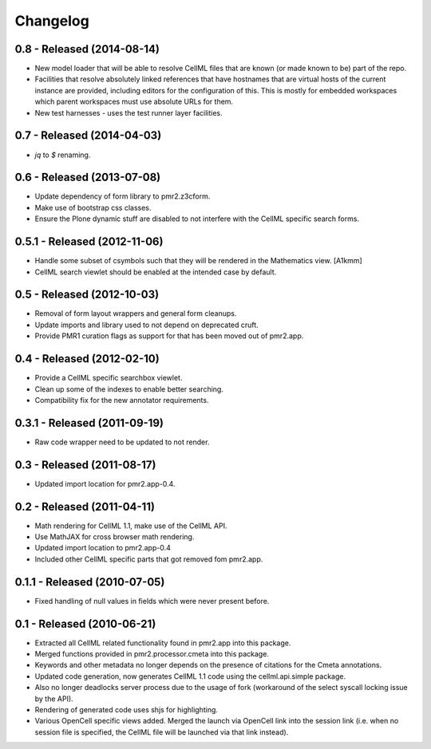 Changelog
=========

0.8 - Released (2014-08-14)
---------------------------

* New model loader that will be able to resolve CellML files that are
  known (or made known to be) part of the repo.
* Facilities that resolve absolutely linked references that have
  hostnames that are virtual hosts of the current instance are provided,
  including editors for the configuration of this.  This is mostly for
  embedded workspaces which parent workspaces must use absolute URLs for
  them.
* New test harnesses - uses the test runner layer facilities.

0.7 - Released (2014-04-03)
---------------------------

* `jq` to `$` renaming.

0.6 - Released (2013-07-08)
---------------------------

* Update dependency of form library to pmr2.z3cform.
* Make use of bootstrap css classes.
* Ensure the Plone dynamic stuff are disabled to not interfere with the
  CellML specific search forms.

0.5.1 - Released (2012-11-06)
-----------------------------

* Handle some subset of csymbols such that they will be rendered in the
  Mathematics view. [A1kmm]
* CellML search viewlet should be enabled at the intended case by
  default.

0.5 - Released (2012-10-03)
---------------------------

* Removal of form layout wrappers and general form cleanups.
* Update imports and library used to not depend on deprecated cruft.
* Provide PMR1 curation flags as support for that has been moved out of
  pmr2.app.

0.4 - Released (2012-02-10)
---------------------------

* Provide a CellML specific searchbox viewlet.
* Clean up some of the indexes to enable better searching.
* Compatibility fix for the new annotator requirements.

0.3.1 - Released (2011-09-19)
-----------------------------

* Raw code wrapper need to be updated to not render.

0.3 - Released (2011-08-17)
---------------------------

* Updated import location for pmr2.app-0.4.

0.2 - Released (2011-04-11)
---------------------------

* Math rendering for CellML 1.1, make use of the CellML API.
* Use MathJAX for cross browser math rendering.
* Updated import location to pmr2.app-0.4
* Included other CellML specific parts that got removed fom pmr2.app.

0.1.1 - Released (2010-07-05)
-----------------------------

* Fixed handling of null values in fields which were never present
  before.

0.1 - Released (2010-06-21)
---------------------------

* Extracted all CellML related functionality found in pmr2.app into this
  package.
* Merged functions provided in pmr2.processor.cmeta into this package.
* Keywords and other metadata no longer depends on the presence of 
  citations for the Cmeta annotations.
* Updated code generation, now generates CellML 1.1 code using the 
  cellml.api.simple package.  
* Also no longer deadlocks server process due to the usage of fork 
  (workaround of the select syscall locking issue by the API).
* Rendering of generated code uses shjs for highlighting.
* Various OpenCell specific views added.  Merged the launch via OpenCell
  link into the session link (i.e. when no session file is specified,
  the CellML file will be launched via that link instead).

